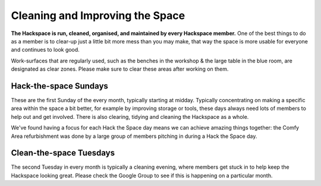 Cleaning and Improving the Space
================================

**The Hackspace is run, cleaned, organised, and maintained by every Hackspace member.** One of the best things to do as a member is to clear-up just a little bit more mess than you may make, that way the space is more usable for everyone and continues to look good.

Work-surfaces that are regularly used, such as the benches in the workshop & the large table in the blue room, are designated as clear zones. Please make sure to clear these areas after working on them.

Hack-the-space Sundays
----------------------
These are the first Sunday of the every month, typically starting at midday. Typically concentrating on making a specific area within the space a bit better, for example by improving storage or tools, these days always need lots of members to help out and get involved. There is also clearing, tidying and cleaning the Hackspace as a whole.

We've found having a focus for each Hack the Space day means we can achieve amazing things together: the Comfy Area refurbishment was done by a large group of members pitching in during a Hack the Space day.

Clean-the-space Tuesdays
-------------------------
The second Tuesday in every month is typically a cleaning evening, where members get stuck in to help keep the Hackspace looking great. Please check the Google Group to see if this is happening on a particular month.
